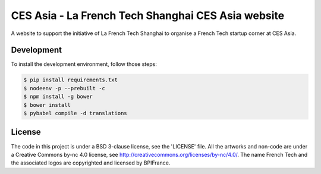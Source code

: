 ###################################################
CES Asia - La French Tech Shanghai CES Asia website
###################################################

A website to support the initiative of La French Tech Shanghai to organise a French Tech startup corner at CES Asia.


Development
===========

To install the development environment, follow those steps:

.. code:: shell

    $ pip install requirements.txt
    $ nodeenv -p --prebuilt -c
    $ npm install -g bower
    $ bower install
    $ pybabel compile -d translations

License
=======

The code in this project is under a BSD 3-clause license, see the 'LICENSE' file. All the artworks and non-code are under a Creative Commons by-nc 4.0 license, see http://creativecommons.org/licenses/by-nc/4.0/.
The name French Tech and the associated logos are copyrighted and licensed by BPIFrance.
